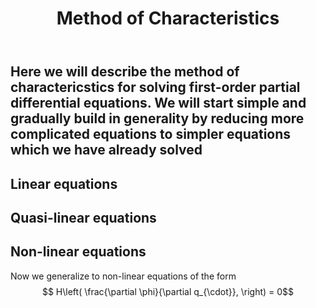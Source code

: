 #+TITLE: Method of Characteristics

** Here we will describe the method of charactericstics for solving first-order partial differential equations.  We will start simple and gradually build in generality by reducing more complicated equations to simpler equations which we have already solved
** Linear equations
** Quasi-linear equations
** Non-linear equations
:PROPERTIES:
:later: 1614998889129
:END:

Now we generalize to non-linear equations of the form
\[ H\left( \frac{\partial \phi}{\partial q_{\cdot}}, \right) = 0\]
